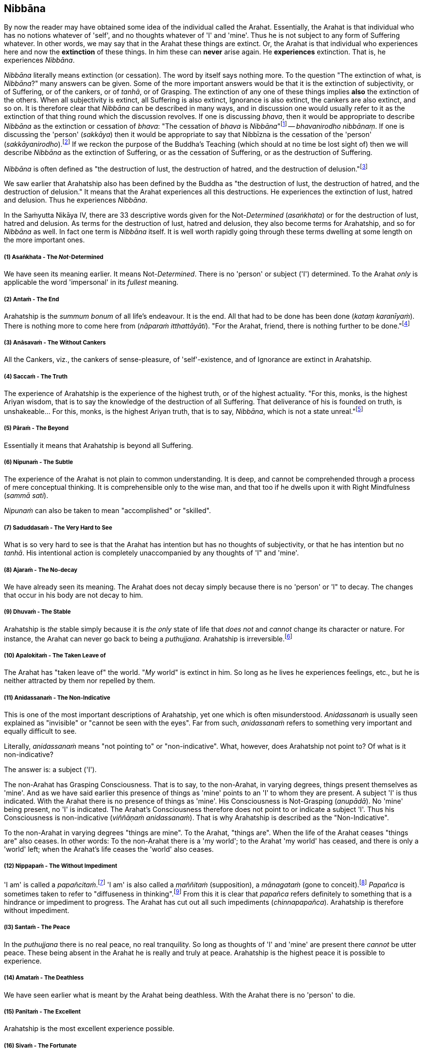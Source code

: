 [[nibbāna]]
Nibbāna
-------

By now the reader may have obtained some idea of the individual called
the Arahat. Essentially, the Arahat is that individual who has no
notions whatever of 'self', and no thoughts whatever of 'I' and 'mine'.
Thus he is not subject to any form of Suffering whatever. In other
words, we may say that in the Arahat these things are extinct. Or, the
Arahat is that individual who experiences here and now the *extinction*
of these things. In him these can *never* arise again. He *experiences*
extinction. That is, he experiences __Nibbāna__.

_Nibbāna_ literally means extinction (or cessation). The word by itself
says nothing more. To the question "The extinction of what, is
__Nibbāna__?" many answers can be given. Some of the more important
answers would be that it is the extinction of subjectivity, or of
Suffering, or of the cankers, or of __tanhā__, or of Grasping. The
extinction of any one of these things implies *also* the extinction of
the others. When all subjectivity is extinct, all Suffering is also
extinct, Ignorance is also extinct, the cankers are also extinct, and so
on. It is therefore clear that _Nibbāna_ can be described in many ways,
and in discussion one would usually refer to it as the extinction of
that thing round which the discussion revolves. If one is discussing
__bhava__, then it would be appropriate to describe _Nibbāna_ as the
extinction or cessation of __bhava__: "The cessation of _bhava_ is
__Nibbāna__"footnote:[Anguttara Nikāya V. Dasaka Nipāta, Ānisaṃsa Vagga,
Sutta No. 7.] -- __bhavanirodho nibbānaṃ__. If one is discussing the
'person' (__sakkāya__) then it would be appropriate to say that Nibbīzna
is the cessation of the 'person' (__sakkāyanirodho__).footnote:[Saṃyutta
Nikāya III, Khandha Saṃyutta, Anta Vagga, Sutta No. 3.] If we reckon the
purpose of the Buddha's Teaching (which should at no time be lost sight
of) then we will describe _Nibbāna_ as the extinction of Suffering, or
as the cessation of Suffering, or as the destruction of Suffering.

_Nibbāna_ is often defined as "the destruction of lust, the destruction
of hatred, and the destruction of delusion."footnote:[Saṃyutta Nikāya
IV. Jambukhādaka Saṃyutta, Sutta No. 1.]

We saw earlier that Arahatship also has been defined by the Buddha as
"the destruction of lust, the destruction of hatred, and the destruction
of delusion." It means that the Arahat experiences all this
destructions. He experiences the extinction of lust, hatred and
delusion. Thus he experiences __Nibbāna__.

In the Saṁyutta Nikāya IV, there are 33 descriptive words given for the
Not-__Determined__ (__asaṅkhata__) or for the destruction of lust,
hatred and delusion. As terms for the destruction of lust, hatred and
delusion, they also become terms for Arahatship, and so for _Nibbāna_ as
well. In fact one term is _Nibbāna_ itself. It is well worth rapidly
going through these terms dwelling at some length on the more important
ones.

[[asaṅkhata---the-not-determined]]
(1) Asaṅkhata - The __Not__-Determined
++++++++++++++++++++++++++++++++++++++

We have seen its meaning earlier. It means Not-__Determined__. There is
no 'person' or subject ('I') determined. To the Arahat _only_ is
applicable the word 'impersonal' in its _fullest_ meaning.

[[antaṁ---the-end]]
(2) Antaṁ - The End
+++++++++++++++++++

Arahatship is the _summum bonum_ of all life's endeavour. It is the end.
All that had to be done has been done (__kataṃ karanīyaṁ__). There is
nothing more to come here from (__nāparaṁ itthattāyāti__). "For the
Arahat, friend, there is nothing further to be done."footnote:[Saṃyutta
Nikāya III, Khandha Saṃyutta, Dhammakathika Vagga, Sutta No.10.]

[[anāsavaṁ---the-without-cankers]]
(3) Anāsavaṁ - The Without Cankers
++++++++++++++++++++++++++++++++++

All the Cankers, viz., the cankers of sense-pleasure, of
'self'-existence, and of Ignorance are extinct in Arahatship.

[[saccaṁ---the-truth]]
(4) Saccaṁ - The Truth
++++++++++++++++++++++

The experience of Arahatship is the experience of the highest truth, or
of the highest actuality. "For this, monks, is the highest Ariyan
wisdom, that is to say the knowledge of the destruction of all
Suffering. That deliverance of his is founded on truth, is
unshakeable... For this, monks, is the highest Ariyan truth, that is to
say, __Nibbāna__, which is not a state unreal."footnote:[Majjhima Nikāya
140.]

[[pāraṁ---the-beyond]]
(5) Pāraṁ - The Beyond
++++++++++++++++++++++

Essentially it means that Arahatship is beyond all Suffering.

[[nipunaṁ---the-subtle]]
(6) Nipunaṁ - The Subtle
++++++++++++++++++++++++

The experience of the Arahat is not plain to common understanding. It is
deep, and cannot be comprehended through a process of mere conceptual
thinking. It is comprehensible only to the wise man, and that too if he
dwells upon it with Right Mindfulness (__sammā sati__).

_Nipunaṁ_ can also be taken to mean "accomplished" or "skilled".

[[saduddasaṁ---the-very-hard-to-see]]
(7) Saduddasaṁ - The Very Hard to See
+++++++++++++++++++++++++++++++++++++

What is so very hard to see is that the Arahat has intention but has no
thoughts of subjectivity, or that he has intention but no __tanhā__. His
intentional action is completely unaccompanied by any thoughts of 'I"
and 'mine'.

[[ajaraṁ---the-no-decay]]
(8) Ajaraṁ - The No-decay
+++++++++++++++++++++++++

We have already seen its meaning. The Arahat does not decay simply
because there is no 'person' or 'I" to decay. The changes that occur in
his body are not decay to him.

[[dhuvaṁ---the-stable]]
(9) Dhuvaṁ - The Stable
+++++++++++++++++++++++

Arahatship is _the_ stable simply because it is _the only_ state of life
that _does not_ and _cannot_ change its character or nature. For
instance, the Arahat can never go back to being a __puthujjana__.
Arahatship is irreversible.footnote:[It will be seen that the Buddha's
Teaching is aimed at altering one's thinking, and altering it to the
point where it can _never more_ be altered.]

[[apalokitaṁ---the-taken-leave-of]]
(10) Apalokitaṁ - The Taken Leave of
++++++++++++++++++++++++++++++++++++

The Arahat has "taken leave of" the world. "__My__ world" is extinct in
him. So long as he lives he experiences feelings, etc., but he is
neither attracted by them nor repelled by them.

[[anidassanaṁ---the-non-indicative]]
(11) Anidassanaṁ - The Non-Indicative
+++++++++++++++++++++++++++++++++++++

This is one of the most important descriptions of Arahatship, yet one
which is often misunderstood. _Anidassanaṁ_ is usually seen explained as
"invisible" or "cannot be seen with the eyes". Far from such,
_anidassanaṁ_ refers to something very important and equally difficult
to see.

Literally, _anidassanaṁ_ means "not pointing to" or "non-indicative".
What, however, does Arahatship not point to? Of what is it
non-indicative?

The answer is: a subject ('I').

The non-Arahat has Grasping Consciousness. That is to say, to the
non-Arahat, in varying degrees, things present themselves as 'mine'. And
as we have said earlier this presence of things as 'mine' points to an
'I' to whom they are present. A subject 'I' is thus indicated. With the
Arahat there is no presence of things as 'mine'. His Consciousness is
Not-Grasping (__anupādā__). No 'mine' being present, no 'I' is
indicated. The Arahat's Consciousness therefore does not point to or
indicate a subject 'I'. Thus his Consciousness is non-indicative
(__viññāṇaṁ anidassanaṁ__). That is why Arahatship is described as the
"Non-Indicative".

To the non-Arahat in varying degrees "things are mine". To the Arahat,
"things are". When the life of the Arahat ceases "things are" also
ceases. In other words: To the non-Arahat there is a 'my world'; to the
Arahat 'my world' has ceased, and there is only a 'world' left; when the
Arahat's life ceases the 'world' also ceases.

[[nippapaṁ---the-without-impediment]]
(12) Nippapaṁ - The Without Impediment
++++++++++++++++++++++++++++++++++++++

'I am' is called a __papañcitaṁ__.footnote:[Saṃyutta Nikāya IV,
Saḷāyatana Saṃyutta, Āsīvisa Vagga, Sutta No. 11.] 'I am' is also called
a _maññitaṁ_ (supposition), a _mānagataṁ_ (gone to
conceit).footnote:[Saṃyutta Nikāya IV, Saḷāyatana Saṃyutta, Āsīvisa
Vagga, Sutta No. 11.] _Papañca_ is sometimes taken to refer to
"diffuseness in thinking".footnote:[Anguttara Nikāya IV, Aṭṭhaka Nipāta,
Gahapati Vagga, Sutta No. 10.] From this it is clear that _papañca_
refers definitely to something that is a hindrance or impediment to
progress. The Arahat has cut out all such impediments
(__chinnapapañca__). Arahatship is therefore without impediment.

[[l3-santaṁ---the-peace]]
(l3) Santaṁ - The Peace
+++++++++++++++++++++++

In the _puthujjana_ there is no real peace, no real tranquility. So long
as thoughts of 'I' and 'mine' are present there _cannot_ be utter peace.
These being absent in the Arahat he is really and truly at peace.
Arahatship is the highest peace it is possible to experience.

[[amataṁ---the-deathless]]
(14) Amataṁ - The Deathless
+++++++++++++++++++++++++++

We have seen earlier what is meant by the Arahat being deathless. With
the Arahat there is no 'person' to die.

[[panītaṁ---the-excellent]]
(15) Panītaṁ - The Excellent
++++++++++++++++++++++++++++

Arahatship is the most excellent experience possible.

[[sivaṁ---the-fortunate]]
(16) Sivaṁ - The Fortunate
++++++++++++++++++++++++++

Arahatship is the most fortunate purely because there is no Suffering
whatsoever.

[[khemaṁ---the-security]]
(17) Khemaṁ - The Security
++++++++++++++++++++++++++

Arahatship is the experiencing of the highest security. It is the
highest form of security because there is no 'person' or 'I' to feel any
insecurity. The 'person' not existing, the experience is one that is
completely free from insecurity.

[[tanhakkhayo---the-desttuction-of-tanhā]]
(18) Tanhakkhayo - The Desttuction of tanhā
+++++++++++++++++++++++++++++++++++++++++++

The Arahat is free from all __tanhā__, of whatever kind it be.

[[acchariyaṁ---the-wonderful]]
(19) Acchariyaṁ - The Wonderful
+++++++++++++++++++++++++++++++

Arahatship is the truly wonderful experience.

[[abbhūtaṁ---the-astonishing]]
(20) Abbhūtaṁ - The Astonishing
+++++++++++++++++++++++++++++++

Arahatship is the truly astonishing experience.

[[anītikaṁ---the-freedom-from-harm]]
(21)Anītikaṁ - The Freedom from Harm
++++++++++++++++++++++++++++++++++++

With the Arahat there is no 'person' to be harmed. A painful feeling is
experienced just in the same unattached or unaffected manner as a
pleasant feeling would be.

[[anītikadhammaṁ---the-state-of-freedom-from-harm]]
(22) Anītikadhammaṁ - The State of Freedom from Harm
++++++++++++++++++++++++++++++++++++++++++++++++++++

Arahatship is an experience that is beyond being harmed. It is the state
of freedom from harm.

[[nibbānaṁ---extinction]]
(23) Nibbānaṁ - Extinction
++++++++++++++++++++++++++

This is a word with a very broad meaning, and in its meaning it includes
the extinction of all those that make for the _Grasping_ Groups. As we
shall presently see it is extended to cover the extinction of the
residual Not-Grasping Groups which happens when the life of the Arahat
comes to an end.

[[avyāpajjho---the-harmless]]
(24) Avyāpajjho - The Harmless
++++++++++++++++++++++++++++++

In Arahatship there is no ill-will, no thoughts of causing harm, etc.,
whatever.

[[virāgo---non-attachment]]
(25) Virāgo - Non-Attachment
++++++++++++++++++++++++++++

Arahatship is described as non-attachment purely because there is no
attachment of any kind whatever to things. With non-attachment there
also comes the corresponding characteristic of non-resistance or
non-repulsion. The Arahat is neither attracted by things nor repelled by
them.

[[suddhi---purity]]
(26) Suddhi - Purity
++++++++++++++++++++

In the true and worthy sense of the word, it is only Arahatship that can
be called Purity.

[[mutti--the-release]]
(27) Mutti- The Release
+++++++++++++++++++++++

Arahatship is the release from all Suffering.

[[anālayo---the-done-away-with]]
(28) Anālayo - The Done Away With
+++++++++++++++++++++++++++++++++

Usually in the context of done away with __tanhā__. The Arahat has
completely done away with _tanhā_ or any other thing that makes for
Suffering.

[[dīpaṁ---the-island]]
(29) Dīpaṁ - The Island
+++++++++++++++++++++++

Used in a metaphorical sense for safety - safety from all Suffering.
Arahatship is the island of safety.

[[o-lena---the-cave]]
(3O) Lena - The Cave
++++++++++++++++++++

Again used in a metaphorical sense. Arahatship is compared to a cave
which one gets into for safety from all harm, etc.

[[l-tānaṁ---the-shelter]]
(3l) Tānaṁ - The Shelter
++++++++++++++++++++++++

Once again used in a metaphorical sense. Arahatship is the shelter from
all harm, etc.

[[saranaṁ---the-refuge]]
(32) Saranaṁ - The Refuge
+++++++++++++++++++++++++

Arahatship is the only refuge from all Suffering. It is so because it is
only the Arahat who is completely free from all Suffering.

[[parāyanaṁ---the-ultimate-goal]]
(33) Parāyanaṁ - The Ultimate Goal
++++++++++++++++++++++++++++++++++

A goal beyond Arahatship there is not. All other 'goals' are nothing but
various states involving Suffering to _some_ degree or other. Arahatship
is wholly and entirely free from Suffering. Hence it is the ultimate
goal.

[[note-four-asterisk-mark-hierarchy-to-be-solved.]]
note: four asterisk mark: hierarchy to be solved.
~~~~~~~~~~~~~~~~~~~~~~~~~~~~~~~~~~~~~~~~~~~~~~~~~

Apart from the above thirty three descriptions other descriptions for
Arahatship are to be found, such as not-born (__ajātaṁ__), not-being
(__abhūtaṁ__) or not-made (__akataṁ__): "Monks, there is the not-born,
the not-being, the not-made, and the not-__determined__. If, monks,
there were not the not-born, the not-being, the not-made and the
not-__determined__, there would be discerned no escape here from the
born, the being, the made and the __determined__. But, monks, since
there is the not-born, the not-being, the not-made and the
not-determined, therefore an escape from the born, the being, the made,
and the _determined_ is discernible."footnote:[Udāna, Pāṭaligāmiya
Vagga, Sutta No. 3.] _Arahatship is referred to as not-born, not-being,
not-made and not-determined because with regard to the Arahat there is
no longer a 'person' (who says "I' and 'mine') that is born or being or
made or determined._

Another common description of Arahatship is the "ultimate happiness"
(__paramaṁ sukhaṁ__). This "ultimate happiness" is defined by the Buddha
as follows: "Were there a going beyond the sense-pleasures of the world,
that detachment is happiness. Were there a destruction of the conceit 'I
am', that indeed is the ultimate happiness."footnote:[Mahāvagga I,
Mucalinda Kathā.]

A description of Arahatship which would interest the ethicist is that
given in the __Pāsādika Sutta__footnote:[Dīgha Nikāya 29.] wherein the
Buddha in describing the Arahat says: "Friend, the monk in whom the
cankers are destroyed is incapable of deliberately depriving a living
being of life. The monk in whom the cankers are destroyed is incapable
of taking what is not given so that it constitutes theft. The monk in
whom the cankers are destroyed is incapable of indulging in sex
(__methunaṁ dhammaṁ__). The monk is whom the cankers are destroyed is
incapable of mindfully uttering falsehood. The monk in whom the cankers
are destroyed is incapable of laying up treasure for indulging in
pleasures as he did when being a house-holder. The monk in whom the
cankers are destroyed is incapable of taking a course of action through
desire. The monk in whom the cankers are destroyed is incapable of
taking a course of action through hatred. The monk in whom the cankers
are destroyed is incapable of taking a course of action through
delusion. The monk in whom the cankers are destroyed is incapable of
taking a course of action through fear. Friend, the monk who is Arahat,
in whom the cankers are destroyed, has done what was to be done, has
laid down the burden, attained the highest, completely destroyed the
fetter of __bhava__, released through right knowledge, is incapable of
these nine behaviours."

The Arahat is incapable (__abhabbo__) of doing these nine things. The
nature of Arahatship is such that it is _impossible_ for these things to
be done. The conditions that must be present if these things are to be
done are not present in the Arahat, nor can they ever arise in him
again.

Of all these descriptions of Arahatship the most common one, however, is
that it is the destruction of lust, hatred and delusion.

Now, Arahatship as we saw, is the experience of the extinction of
Grasping. The Five Grasping Groups are wholly and entirely extinct and
what remains is a Not-Grasping residual Five Groups. These residual Five
Groups are called the "Extinction element with residue" (__saupādisesa
nibbānadhātu__). It is the "stuff remaining". When Arahatship is over,
i.e., when the life of the Arahat is over, the "residue" is also over.
This is called "Extinction element without residue". (__anupādisesa
nibbānadhātu__). It is "without stuff remaining". In the three phases we
have, therefore, firstly Five Grasping Groups, secondly Five Groups, and
thirdly the extinction of the Five Groups. The first refers to the
non-Arahat, the second to the Arahat, and the third to the life-ending
of the Arahat.

____
"Monks, there are these two _Nibbāna_ elements. What two? . The
_Nibbāna_ element with residue and the _Nibbāna_ element without
residue.

"What, monks, is the _Nibbāna_ element with residue?

"Here, monks, a monk is Arahat, has destroyed the cankers, has lived the
life, done what was to be done, laid down the burden, attained the
highest goal, completely destroyed the fetter of __bhava__, released by
perfect knowledge. In him the five senses still remaining, these not
destroyed, he experiences pleasant and unpleasant things, feels ease and
pain. In him the destruction of lust, the destruction of hatred, and the
destruction of delusion is called the _Nibbāna_ element with residue.

"What, monks, is the _Nibbāna_ element without residue?

"Here, monks, a monk is Arahat ... released by perfect knowledge. But in
him, monks, here itself all that are sensed, not delighted in, will
become cool. This, monks, is called the Nibbāna element without
residue."footnote:[Itivuttaka 44.]
____

Often it is assumed that the descriptions of _Nibbāna_ such as not-born,
not-being, not-made and not-__determined__ are descriptions of the
_Nibbāna_ element without residue. This is a wrong assumption. Making
such a wrong assumption, it is lamented that the Nibbāna element without
residue is an incomprehensibility. But such a situation should not
arise.

There is nothing incomprehensible in the Buddha's Teaching, though the
Teaching is certainly difficult to __see__. The Not-__Determined__
(__asañkhata__) has been very clearly defined as Arahatship. And any
synonym for Not-__Determined__ must also be a descriptive word for
Arahatship or for the _Nibbāna_ element with residue.

Another _Sutta_ passage which describes the _Nibbāna_ element with
residue, but is usually taken to describe the _Nibbāna_ element without
residue, is as follows: "Monks, there is that sphere wherein is neither
earth nor water nor fire nor air, wherein is neither the sphere of
infinite space, nor of infinite consciousness, nor of nothingness, nor
of neither-perception-nor-non-perception, wherein is neither this world
nor a world beyond, nor both sun and moon. There, monks, there is no
coming, I declare; no going, no persisting,footnote:[As shown earlier,
_thitiṃ_ (persistence) is a characteristic of the __saṅkhata__, i.e. of
the Five Grasping Groups. It is not a characteristic of the _asaṅkhata_
which is Arahatship. Appearance (__uppādo__), disappearance (__vayo__),
and _thitiṃ_ (persistence) are applicable only to a 'person' or a 'self'
or a 'somebody'. With the Arahat the latter are extinct; hence
appearance, disappearance, and persistence are not applicable.] no
passing away, no arising. Without support without being, without
anything as object it is. This, indeed, is the end of
Suffering."footnote:[Udāna, Pāṭaligāmiya Vagga, Sutta No. 1.]

Here again it is Arahatship or the _Nibbāna_ element _with_ residue that
is being referred to. To get the full meaning of this passage, however,
one must understand what is meant by the Four Primary Modes - earth,
water, fire and air - "getting no footing".

In the __Kevaḍḍha Sutta__footnote:[Dīgha Nikāya 11.] we have Kevaḍḍha
asking the question: "Where do the Four Primary Modes - earth, water,
fire and air - cease without remainder?"

The Buddha points out to Kevaḍḍha that it is not a proper question, and
that the proper question should be: "Where do (the Modes) earth, water,
fire and air get no footing (__nagādhati__)? Where do long and short,
large and small, auspicious and inauspicious, and Name-and-Form cease
without remainder (__asesaṁ uparujjhati__)?"

It is necessary to see why Kevaḍḍha's question is not a proper question
before we can see the significance of the question that the Buddha
himself put in its place.

The Four Primary Modes (i.e. the four primary modes of behaviour)
_purely by themselves_ are not a matter for Consciousness. But their
_appearance_ is a matter for Consciousness, and their 'existence' is
_inferred_ through the behaviour of this __appearance__, i.e. through
the behaviour of Name (__nāma__). In other words, since Name behaves in
a certain fashion (e.g. while an object is perceived the percept behaves
in a certain fashion) we _infer_ that the object, or that the set of
behaviours, of which we are conscious behaves in that same fashion too.
This means that we are really _inferring_ that the Four Primary Modes
exist. Therefore, strictly speaking, we cannot say that the Four Primary
Modes __exist__. At the same time, since there is a behaviour of
appearance we cannot also say that they do _not_ exist. Further, if we
cannot say that they __exist__, we cannot also say that they __cease__.
Thus Kevaḍḍha's question is improper.footnote:[The impropriety of
Kevaḍḍha's question is fully within the scope of Science and the
Philosophy of Science. But the same does not apply to the question that
the Buddha put in its place and to its answer, the reason being that
Arahatship is beyond the scope of any Science or Philosophy.]

What we _can_ rightly say is that there is a behaviour of appearance - a
behaviour which is not motivated by the individual's Consciousness but
by something which he experiences as having _no_ connection with his
Consciousness. The appearance keeps behaving as he maintains his
awareness. What _does_ definitely exist for the individual is his being
conscious of something and the appearance of that something whilst he is
so conscious. Thus the Four Primary Modes get a _footing_ in this
existence. And it gets this footing as the __behaviour of appearance__.
In other words, we can only say that the Four Primary Modes _appear to
exist as rūpa_ (i.e. as Form or 'matter') in _nāma-rūpa_
(Name-and-Form).footnote:[The Buddha states that Form or 'matter' is
dependent on the Four Primary Modes. See page 20. This statement is
better understood at this stage.] Appearance gets a borrowed behaviour
and behaviour gets a borrowed appearance.

As against what is the case with the Four Primary Modes the concepts of
long and Short, large and small, auspicious and inauspicious are
_always_ a matter for Consciousness. They are actually a part of Name,
and therefore exist for so long as Consciousness exists only.

Now, for Name-and-Form to be there, Consciousness must be there. When
Consciousness ceases, Name-and-Form ceases. When Name-and-Form ceases,
the Four Primary Modes __lose their footing in existence__, and those
concepts like long and short, large and small, auspicious and
inauspicious __cease__. Therefore Kevaḍḍha's question should be as
formulated by the Buddha.

Further, we have seen that cessation has two aspects, firstly the
cessation of the Grasping, and secondly the cessation of the
Not-Grasping Residue. In the same manner "getting a footing" also has
two aspects.

With the Arahat, Grasping Consciousness has ceased. The Arahat's
Consciousness is Not-Grasping (__anupādā__). That means, nothing is
present to him as 'mine'. Now, 'mine' being absent, no 'I' is indicated
(__anidassanaṁ__). No 'I' being present, his Consciousness is "not
devoted" (__ananuruddha__)'footnote:[Majjhima Nikāya II and Saṃyutta
Nikāya IV, Saḷāyatana Saṃyutta, Saḷa Vagga, Sutta No. 1.] to anything
(or is "not engaged" with anything) as for example the __puthujjana__'s
Consciousness is when he experiences a pleasant feeling. On the other
hand it is "not in opposition" (__appaṭiviruddha__) to anything either,
as for example the __puthujjana__'s Consciousness is when he experiences
an unpleasant feeling. Therefore, with regard to the footing that the
Four Primary Modes get and with regard to those concepts like long and
short, large and small, auspicious and inauspicious, he is neither
devoted to them nor is in opposition to them. They bear no
_significance_ whatever to him as they do bear to the non-Arahat. Now,
the Arahat's Consciousness being neither devoted to anything nor in
opposition to anything, it is said to be ceased' (__niruddha__).
'Non-Indicative' Consciousness (which is the Arahat's Consciousness) is
therefore a Consciousness that is said to be 'ceased' (__viññānassa
nirodhena__). When Consciousness is said to be ceased, the Four Primary
Modes are said to get no footing in existence. Further, Name-and- Form
is also then said to be ceased, and therefore all concepts are also said
to be ceased.

_Viññāna nirodha_ - cessation of Consciousness - is used to refer to the
cessation of Grasping Consciousness (in which case it points to the
Arahat's Consciousness, i.e. to _anidassana vifīñāna_ - 'non-indicative'
Consciousness) as well as to the cessation of the Arahat's Consciousness
which occurs when the Arahat's life ceases.

To the extent that the Arahat has Consciousness, to that extent the Four
Primary Modes get a footing, and there is the presence of the concepts
of long and short, etc. But these have nothing whatever to do with
Grasping; and as a result the Arahat's Consciousness being neither
devoted to them nor obstructed by them, they bear no significance
whatever. When the Arahat's Consiousness ceases with the laying down of
life the Four Primary Modes get no footing whatsoever, and likewise the
concepts of long and short, large and small, auspicious and
inauspicious, and Name-and-Form cease without any remainder whatsoever.

Therefore the answer to the question is: "The non-indicative
Consciousness, the without end;footnote:[Anantaṃ (without end) should
probably be taken to mean "without aim" or "without objective".] the all
given upfootnote:[Pahaṃ, as a shortened form of pajahaṃ so as to
maintain the metre in the verse, and meaning "given up entire1y", fits
in here very much better than pabhaṃ.]- there it is where earth, water,
fire and air get no footing. There it is where long and short, large and
small, auspicious and inauspicious, and Name-and-Form cease without
remainder; with the ceasing of Consciousness, these cease."

The Arahat's Consciousness does not take anything as an object for
holding (__anārammanamevetaṁ__). The holding or the Grasping is over,
and so the subject ('I') is over. The subject ('I') being over, 'my
world' (__loko__) is over, a 'world beyond' is over; coming, going,
birth, death are all over; Suffering is over. "For him who clings there
is agitation. For him who clings not there is no agitation. Agitation
not being, there is calm. Calm being, there is no inclination.
Inclination not being, there is no coming, no going. Coming and going
not being, there is no decease-and-birth. Decease-and-birth not being,
there is no 'here' nor 'yonder' nor anything in between. This, indeed,
is the end of Suffering."footnote:[Udāna, Pāṭaligāmiya Vagga, Sutta No.
4.] Clearly this refers to Arahatship. "For him who clings not" means
"for the Arahat."

These passages from the _Udāna_ just quoted are misconstrued to refer to
the _Nibbāna_ element without residue only because attempts are made to
understand them __verbally__. If seeing and understanding the Buddha's
Teaching is only a matter of verbally understanding the __Sutta__, then
one can be an Arahat in next to no time. The _Nibbāna_ element without
residue is also seen described by meaningless words like 'Absolute',
'Unconditioned', and so on, only because of a lack of understanding,
which in turn is born of the attempt to understand the Teaching
verbally. Further, it is sometimes thought that the _Nibbāna_ element
without residue is some kind of metaphysical existence which has nothing
to do with the Five Groups, yet, that it is an eternal existence of some
sort or other. Such a view can arise owing to the presence of that very
subtle form of Grasping - "__Nibbāna__ is mine, he conceives"
(__nibbānaṁ meti maññati__) - which the Buddha refers to in his
Discourse on The Fundamentals 0f All Things.footnote:[Majjhima Nikāya
1.]

[[note-another-four-asterisk-mark-hierarchy-to-be-solved.]]
note: another four asterisk mark: hierarchy to be solved.
~~~~~~~~~~~~~~~~~~~~~~~~~~~~~~~~~~~~~~~~~~~~~~~~~~~~~~~~~

The Buddha Said: "All _determinations_ are Impermanent, all things are
Not-self, all _determinations_ are Suffering" (__sabbe saṅkhārā aniccā,
sabbe dhammā anattā, sabbe sankhārā dukkhā__). The following question
can arise here: whilst saying that all _things_ are Not-self, why did
the Buddha say that all _determinations_ are impermanent and Suffering?
In other words, whilst saying that all things are Not-self, why did he
say that _all things upon which other things depend_ are Impermanent and
Suffering? Why did he not _directly_ say all _things_ are Impermanent
and Suffering as he did with regard in the characteristic of Not-self?

The answer is that there is a distinct purpose in his Teaching. He does
not say things seeking others' approval of them. Nor does he set out to
_explain_ or _analyse_ things. He has just one intention underlying his
Teaching. That is, purely and simply, to lead the follower towards the
extinction of Suffering. And this extinction of Suffering is at one and
the same time the extinction of all notions of 'self' and of all
thoughts of 'I' and 'mine'. The purpose of the Teaching is not to save
'self' but to be saved _from_ 'self'.

Thus the Buddha does not take one directly towards a thing's
impermanence. He takes one towards it in an indirect manner, and that is
more effective. He shows that a thing is impermanent by showing that the
things upon which that thing depends are impermanent. Then, since the
thing is impermanent, he shows that it is Not-self.

It should therefore be clear that this triad - 'All _determinations_ are
Impermanent, all things are Not-self, all _determinations_ are
Suffering" - is not an exposition of things pure and simple. It includes
a definite _way_ of teaching.

This fact is lost sight of, and then in a conceptual manner various
reasons are adduced for its particular form. The most common of these
reasons appears to be that in this triad the word 'thing' (__dhamma__),
unlike the word '__determinations__' (__saṅkhāra__), includes _Nibbāna_
also. In other words it is often thought that the reason for the Buddha
saying "all _determinations_ are Impermanent, all things are Not-self"
without saying "all things are ' Impermanent, all things are Not-self"
is that he wanted _Nibbāna_ too to be included as something Not-self.

But this is a wrong notion, and it is arrived at in the following
manner:

To begin with, the word _saṅkhāra_ is taken to mean "__determined__".
That is, it is taken to be the same as __saṅkhata__. This, as we have
seen, is wrong. _Sankhāra_ means something which _determines_ some other
thing, i.e., a __determination__, or a _determinant_ Now, _Nibbāna_ has
been described as the Not-__Determined__, i.e., as __asaṅkhata__. On the
face of this description of _Nibbāna_ it cannot be included in the word
_saṅkhāra_ which is now wrongly taken to be the same as __saṅkhata__.
Therefore a word which embraces both _saṅkhata_ and _asaṅkhata_ has to
be found. That would be _dhamma_ (thing). Since the Buddha wanted
_Nibbāna_ also to be described as Not-self the word _dhamma_ was used.

Such is the wrong argument through which this wrong notion is arrived
at.

But the _Nibbāna_ element, with or without residue, has _nothing
whatever_ to do with 'self' _or_ Not-self. In _Nibbāna_ there is no
deception of a 'self' whatever, which means that there is no such 'self'
__to be denied__. There is no necessity whatever for Not- self. The
question of Not-self arises only when the question of 'self' arises.
_Nibbāna_ is beyond both 'self' and Not-self. The Arahat has no notion
whatever of 'Self'. Hence the Arahat has no occasion whatever to see
anything as Not-self. Seeing things as Not-self is only the _path_ to
Purityfootnote:[Purity refers to Arahatship. See page 101.] (or to
__Nibbāna__). It is _not_ Purity. "All things are Not-self. When this is
seen with wisdom, one wearies oneself of Suffering. This is the path to
Purity."[]^path] The Arahat _has arrived_ at Purity and lives in Purity.
He has come to the end of 'Not, this is my self'.

With the Five Grasping Groups there is a deception of a 'self'.
Something appears as 'self'. But this thing which appears as 'self' is
really not a self. That is to say, it is Not-self. The 'self' of the
Five Grasping Groups is _not_ a self, since no self of any kind whatever
is to be found at all anywhere. Therefore this 'self' has to be seen as
Not-self.

With the residual Not-Grasping Groups of the Arahat there is no apparent
'self' to be found. There _nothing_ appears as 'self'. Hence no seeing
anything as Not-self arises.

Again: Though no self actually is to be found, things are being seen as
'self' or Not-self. And seeing things as 'self' precedes seeing things
as Not-self. The Arahat has come to the end of all seeings. And in
__Nibbāna__, which is the experience of the Arahat, there is no question
of a seeing things as Not-Self, since there is no question of a 'self'
arising at all.

Perhaps an analogy would help to make this matter clearer. Let us
imagine two deer gazing at the sun shining upon the sand. One of them is
an ordinary deer, and being ordinary it sees 'water' as it gazes at the
said phenomenon. To this deer there is the problem of 'water'. It has to
be told that what it is taking for 'water' is not-water, and that it is
merely the sun shining upon the sand. Now let us imagine that the second
deer has perfect understanding and clear penetrative vision. To this
deer, its vision being so perfect, no 'water' appears at all. It also
understands fully well that it is gazing at the sun shining upon the
sand. To this deer there is nothing to be taken as 'water' or as
not-water. Suppose we now tell this clear visioned deer that the
phenomenon it is gazing at is not-water, it will look at us and say,
"What on earth are you speaking about?"

The confusion seems to lie in assuming that when the Buddha says some
_dhamma_ is __anattā__, what the Buddha purely and simply means by it is
that _in_ that _dhamma_ there is no __attā__. Such an assumption is a
very grave lapse, seriously misleading, and missing the vital point. (To
indicate that there is no permanent self-existent thing anywhere, a
Buddha is not necessary. A Hume would do for that. Let alone _in_ the
Arahat, even _in_ the _puthujjana_ there is no actual self.) This type
of assumption will only lead us to the conclusion that, with regard to
the problem of 'self', there is really no difference between the Arahat
and the __puthujjana__. So that it will not lead us anywhere; since the
real culprit - that is, the _deception_ of 'self' (which is there for
the __puthujjana__, but not there for the Arahat) - has been beautifully
allowed to escape notice, and so will continue to remain as strong as it
ever was. This is precisely what happens with the individual who thinks
that when the Buddha says some _dhamma_ is __anattā__, all that is meant
by it is that _in_ the _dhamma_ there is no __attā__. He further seeks
confirmation of this verbal understanding by analysing the Five Groups
into infinitesimal bits and pieces with the lofty equanimity of the
scholar, and to his great satisfaction (since his verbal understanding
is being confirmed) he sees no actual self anywhere. In fact he could
well spare himself the trouble of such fine analysis and yet see that
there is no self to be found anywhere. But - and that is the vital point
- in spite of all his masterly analysis, he still __looks upon the Five
Grasping Groups as 'self'__; more precisely, as 'my self'.

In this triad - _sabbe saṅkhārā aniccā, sabbe dhammā anattā, sabbe
sankhārā dukkhā_ - the meaning of _sabbe dhammā anattā_ is: All things
(which are taken as 'self') are Not-self. Thus it does not apply to
Arahatship or __Nibbāna__.

As we have said earlier the Buddha is teaching with a definite purpose.
He does not have to help us remove a self that actually does not exist.
He is helping us to remove the _notion_ of 'self' that exists with us.
And he, and _only_ he, can help us to remove this notion. His Teaching
is one that is designed to lead on towards a specific goal. That is also
why he says that the _saṅkhārā_ are __aniccā__, without directly saying
that the dhamma (which are __saṅkhatā__. and dependent on __saṅkhārā__)
are __aniccā__. Further, his Teaching is also one that is 'well said'
(__svākhāto__). But it is also necessary that we understand it
well.[multiblock footnote omitted]

"What is impermanent, that is Suffering; what is Suffering, that is
Not-self" (__yad aniccaṁ taṁ dukkhaṁ, yaṁ dukkaṁ tad
anattā__).footnote:[Saṃyutta Nikāya III, Khandha Saṃyutta, Anicca Vagga,
Sutta No. 4.] Here again, the Buddha is showing the person who is seeing
things as 'self' how and why those things are Not-self. Wherever a
'self' is asserted the Buddha rejects it, and shows that there is no
basis to consider anything as a self. He does not have to do that with
the Arahat. These three characteristics of Impermanence, Not-self and
Suffering always stand or fall together. __Nibbāna__, with or without
residue, is _beyond_ all these three characteristics.
